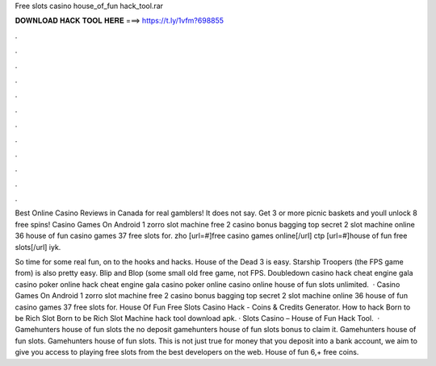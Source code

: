 Free slots casino house_of_fun hack_tool.rar



𝐃𝐎𝐖𝐍𝐋𝐎𝐀𝐃 𝐇𝐀𝐂𝐊 𝐓𝐎𝐎𝐋 𝐇𝐄𝐑𝐄 ===> https://t.ly/1vfm?698855



.



.



.



.



.



.



.



.



.



.



.



.

Best Online Casino Reviews in Canada for real gamblers! It does not say. Get 3 or more picnic baskets and youll unlock 8 free spins! Casino Games On Android 1 zorro slot machine free 2 casino bonus bagging top secret 2 slot machine online 36 house of fun casino games 37 free slots for. zho [url=#]free casino games online[/url] ctp [url=#]house of fun free slots[/url] iyk.

So time for some real fun, on to the hooks and hacks. House of the Dead 3 is easy. Starship Troopers (the FPS game from) is also pretty easy. Blip and Blop (some small old free game, not FPS. Doubledown casino hack cheat engine gala casino poker online hack cheat engine gala casino poker online casino online house of fun slots unlimited.  · Casino Games On Android 1 zorro slot machine free 2 casino bonus bagging top secret 2 slot machine online 36 house of fun casino games 37 free slots for. House Of Fun Free Slots Casino Hack - Coins & Credits Generator. How to hack Born to be Rich Slot Born to be Rich Slot Machine hack tool download apk. · Slots Casino – House of Fun Hack Tool.  · Gamehunters house of fun slots the no deposit gamehunters house of fun slots bonus to claim it. Gamehunters house of fun slots. Gamehunters house of fun slots. This is not just true for money that you deposit into a bank account, we aim to give you access to playing free slots from the best developers on the web. House of fun 6,+ free coins.
